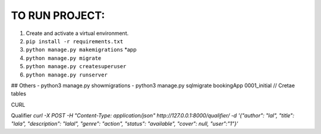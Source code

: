 TO RUN PROJECT:
###############

1) Create and activate a virtual environment.
2) ``pip install -r requirements.txt``
3) ``python manage.py makemigrations`` *app
4) ``python manage.py migrate``
5) ``python manage.py createsuperuser``
6) ``python manage.py runserver``


## Others
- python3 manage.py showmigrations
- python3 manage.py sqlmigrate bookingApp 0001_initial // Cretae tables


CURL

Qualifier
`curl -X POST  -H "Content-Type: application/json" http://127.0.0.1:8000/qualifier/   -d '{"author": "lal", "title": "lala", "description": "lalal", "genre": "action", "status": "available", "cover": null, "user":"1"}'`